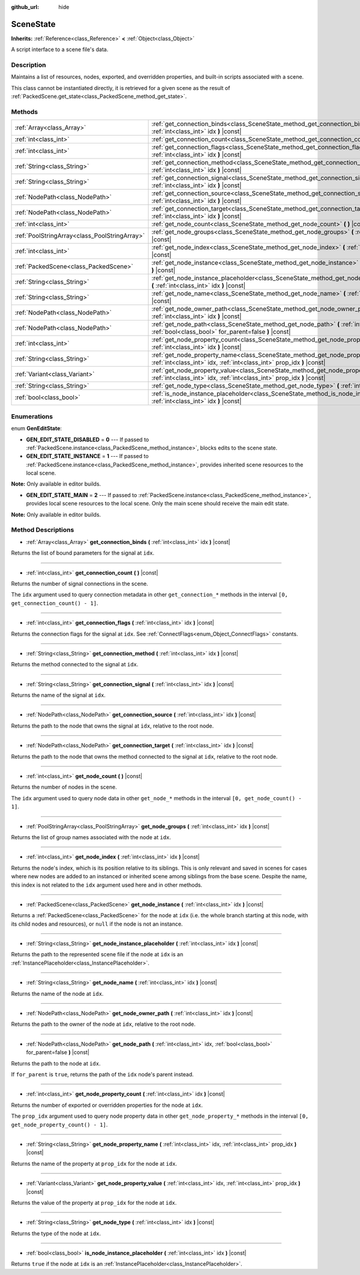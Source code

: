 :github_url: hide

.. Generated automatically by RebelEngine/tools/scripts/rst_from_xml.py
.. DO NOT EDIT THIS FILE, but the SceneState.xml source instead.
.. The source is found in docs or modules/<name>/docs.

.. _class_SceneState:

SceneState
==========

**Inherits:** :ref:`Reference<class_Reference>` **<** :ref:`Object<class_Object>`

A script interface to a scene file's data.

Description
-----------

Maintains a list of resources, nodes, exported, and overridden properties, and built-in scripts associated with a scene.

This class cannot be instantiated directly, it is retrieved for a given scene as the result of :ref:`PackedScene.get_state<class_PackedScene_method_get_state>`.

Methods
-------

+-----------------------------------------------+---------------------------------------------------------------------------------------------------------------------------------------------------------------+
| :ref:`Array<class_Array>`                     | :ref:`get_connection_binds<class_SceneState_method_get_connection_binds>` **(** :ref:`int<class_int>` idx **)** |const|                                       |
+-----------------------------------------------+---------------------------------------------------------------------------------------------------------------------------------------------------------------+
| :ref:`int<class_int>`                         | :ref:`get_connection_count<class_SceneState_method_get_connection_count>` **(** **)** |const|                                                                 |
+-----------------------------------------------+---------------------------------------------------------------------------------------------------------------------------------------------------------------+
| :ref:`int<class_int>`                         | :ref:`get_connection_flags<class_SceneState_method_get_connection_flags>` **(** :ref:`int<class_int>` idx **)** |const|                                       |
+-----------------------------------------------+---------------------------------------------------------------------------------------------------------------------------------------------------------------+
| :ref:`String<class_String>`                   | :ref:`get_connection_method<class_SceneState_method_get_connection_method>` **(** :ref:`int<class_int>` idx **)** |const|                                     |
+-----------------------------------------------+---------------------------------------------------------------------------------------------------------------------------------------------------------------+
| :ref:`String<class_String>`                   | :ref:`get_connection_signal<class_SceneState_method_get_connection_signal>` **(** :ref:`int<class_int>` idx **)** |const|                                     |
+-----------------------------------------------+---------------------------------------------------------------------------------------------------------------------------------------------------------------+
| :ref:`NodePath<class_NodePath>`               | :ref:`get_connection_source<class_SceneState_method_get_connection_source>` **(** :ref:`int<class_int>` idx **)** |const|                                     |
+-----------------------------------------------+---------------------------------------------------------------------------------------------------------------------------------------------------------------+
| :ref:`NodePath<class_NodePath>`               | :ref:`get_connection_target<class_SceneState_method_get_connection_target>` **(** :ref:`int<class_int>` idx **)** |const|                                     |
+-----------------------------------------------+---------------------------------------------------------------------------------------------------------------------------------------------------------------+
| :ref:`int<class_int>`                         | :ref:`get_node_count<class_SceneState_method_get_node_count>` **(** **)** |const|                                                                             |
+-----------------------------------------------+---------------------------------------------------------------------------------------------------------------------------------------------------------------+
| :ref:`PoolStringArray<class_PoolStringArray>` | :ref:`get_node_groups<class_SceneState_method_get_node_groups>` **(** :ref:`int<class_int>` idx **)** |const|                                                 |
+-----------------------------------------------+---------------------------------------------------------------------------------------------------------------------------------------------------------------+
| :ref:`int<class_int>`                         | :ref:`get_node_index<class_SceneState_method_get_node_index>` **(** :ref:`int<class_int>` idx **)** |const|                                                   |
+-----------------------------------------------+---------------------------------------------------------------------------------------------------------------------------------------------------------------+
| :ref:`PackedScene<class_PackedScene>`         | :ref:`get_node_instance<class_SceneState_method_get_node_instance>` **(** :ref:`int<class_int>` idx **)** |const|                                             |
+-----------------------------------------------+---------------------------------------------------------------------------------------------------------------------------------------------------------------+
| :ref:`String<class_String>`                   | :ref:`get_node_instance_placeholder<class_SceneState_method_get_node_instance_placeholder>` **(** :ref:`int<class_int>` idx **)** |const|                     |
+-----------------------------------------------+---------------------------------------------------------------------------------------------------------------------------------------------------------------+
| :ref:`String<class_String>`                   | :ref:`get_node_name<class_SceneState_method_get_node_name>` **(** :ref:`int<class_int>` idx **)** |const|                                                     |
+-----------------------------------------------+---------------------------------------------------------------------------------------------------------------------------------------------------------------+
| :ref:`NodePath<class_NodePath>`               | :ref:`get_node_owner_path<class_SceneState_method_get_node_owner_path>` **(** :ref:`int<class_int>` idx **)** |const|                                         |
+-----------------------------------------------+---------------------------------------------------------------------------------------------------------------------------------------------------------------+
| :ref:`NodePath<class_NodePath>`               | :ref:`get_node_path<class_SceneState_method_get_node_path>` **(** :ref:`int<class_int>` idx, :ref:`bool<class_bool>` for_parent=false **)** |const|           |
+-----------------------------------------------+---------------------------------------------------------------------------------------------------------------------------------------------------------------+
| :ref:`int<class_int>`                         | :ref:`get_node_property_count<class_SceneState_method_get_node_property_count>` **(** :ref:`int<class_int>` idx **)** |const|                                 |
+-----------------------------------------------+---------------------------------------------------------------------------------------------------------------------------------------------------------------+
| :ref:`String<class_String>`                   | :ref:`get_node_property_name<class_SceneState_method_get_node_property_name>` **(** :ref:`int<class_int>` idx, :ref:`int<class_int>` prop_idx **)** |const|   |
+-----------------------------------------------+---------------------------------------------------------------------------------------------------------------------------------------------------------------+
| :ref:`Variant<class_Variant>`                 | :ref:`get_node_property_value<class_SceneState_method_get_node_property_value>` **(** :ref:`int<class_int>` idx, :ref:`int<class_int>` prop_idx **)** |const| |
+-----------------------------------------------+---------------------------------------------------------------------------------------------------------------------------------------------------------------+
| :ref:`String<class_String>`                   | :ref:`get_node_type<class_SceneState_method_get_node_type>` **(** :ref:`int<class_int>` idx **)** |const|                                                     |
+-----------------------------------------------+---------------------------------------------------------------------------------------------------------------------------------------------------------------+
| :ref:`bool<class_bool>`                       | :ref:`is_node_instance_placeholder<class_SceneState_method_is_node_instance_placeholder>` **(** :ref:`int<class_int>` idx **)** |const|                       |
+-----------------------------------------------+---------------------------------------------------------------------------------------------------------------------------------------------------------------+

Enumerations
------------

.. _enum_SceneState_GenEditState:

.. _class_SceneState_constant_GEN_EDIT_STATE_DISABLED:

.. _class_SceneState_constant_GEN_EDIT_STATE_INSTANCE:

.. _class_SceneState_constant_GEN_EDIT_STATE_MAIN:

enum **GenEditState**:

- **GEN_EDIT_STATE_DISABLED** = **0** --- If passed to :ref:`PackedScene.instance<class_PackedScene_method_instance>`, blocks edits to the scene state.

- **GEN_EDIT_STATE_INSTANCE** = **1** --- If passed to :ref:`PackedScene.instance<class_PackedScene_method_instance>`, provides inherited scene resources to the local scene.

**Note:** Only available in editor builds.

- **GEN_EDIT_STATE_MAIN** = **2** --- If passed to :ref:`PackedScene.instance<class_PackedScene_method_instance>`, provides local scene resources to the local scene. Only the main scene should receive the main edit state.

**Note:** Only available in editor builds.

Method Descriptions
-------------------

.. _class_SceneState_method_get_connection_binds:

- :ref:`Array<class_Array>` **get_connection_binds** **(** :ref:`int<class_int>` idx **)** |const|

Returns the list of bound parameters for the signal at ``idx``.

----

.. _class_SceneState_method_get_connection_count:

- :ref:`int<class_int>` **get_connection_count** **(** **)** |const|

Returns the number of signal connections in the scene.

The ``idx`` argument used to query connection metadata in other ``get_connection_*`` methods in the interval ``[0, get_connection_count() - 1]``.

----

.. _class_SceneState_method_get_connection_flags:

- :ref:`int<class_int>` **get_connection_flags** **(** :ref:`int<class_int>` idx **)** |const|

Returns the connection flags for the signal at ``idx``. See :ref:`ConnectFlags<enum_Object_ConnectFlags>` constants.

----

.. _class_SceneState_method_get_connection_method:

- :ref:`String<class_String>` **get_connection_method** **(** :ref:`int<class_int>` idx **)** |const|

Returns the method connected to the signal at ``idx``.

----

.. _class_SceneState_method_get_connection_signal:

- :ref:`String<class_String>` **get_connection_signal** **(** :ref:`int<class_int>` idx **)** |const|

Returns the name of the signal at ``idx``.

----

.. _class_SceneState_method_get_connection_source:

- :ref:`NodePath<class_NodePath>` **get_connection_source** **(** :ref:`int<class_int>` idx **)** |const|

Returns the path to the node that owns the signal at ``idx``, relative to the root node.

----

.. _class_SceneState_method_get_connection_target:

- :ref:`NodePath<class_NodePath>` **get_connection_target** **(** :ref:`int<class_int>` idx **)** |const|

Returns the path to the node that owns the method connected to the signal at ``idx``, relative to the root node.

----

.. _class_SceneState_method_get_node_count:

- :ref:`int<class_int>` **get_node_count** **(** **)** |const|

Returns the number of nodes in the scene.

The ``idx`` argument used to query node data in other ``get_node_*`` methods in the interval ``[0, get_node_count() - 1]``.

----

.. _class_SceneState_method_get_node_groups:

- :ref:`PoolStringArray<class_PoolStringArray>` **get_node_groups** **(** :ref:`int<class_int>` idx **)** |const|

Returns the list of group names associated with the node at ``idx``.

----

.. _class_SceneState_method_get_node_index:

- :ref:`int<class_int>` **get_node_index** **(** :ref:`int<class_int>` idx **)** |const|

Returns the node's index, which is its position relative to its siblings. This is only relevant and saved in scenes for cases where new nodes are added to an instanced or inherited scene among siblings from the base scene. Despite the name, this index is not related to the ``idx`` argument used here and in other methods.

----

.. _class_SceneState_method_get_node_instance:

- :ref:`PackedScene<class_PackedScene>` **get_node_instance** **(** :ref:`int<class_int>` idx **)** |const|

Returns a :ref:`PackedScene<class_PackedScene>` for the node at ``idx`` (i.e. the whole branch starting at this node, with its child nodes and resources), or ``null`` if the node is not an instance.

----

.. _class_SceneState_method_get_node_instance_placeholder:

- :ref:`String<class_String>` **get_node_instance_placeholder** **(** :ref:`int<class_int>` idx **)** |const|

Returns the path to the represented scene file if the node at ``idx`` is an :ref:`InstancePlaceholder<class_InstancePlaceholder>`.

----

.. _class_SceneState_method_get_node_name:

- :ref:`String<class_String>` **get_node_name** **(** :ref:`int<class_int>` idx **)** |const|

Returns the name of the node at ``idx``.

----

.. _class_SceneState_method_get_node_owner_path:

- :ref:`NodePath<class_NodePath>` **get_node_owner_path** **(** :ref:`int<class_int>` idx **)** |const|

Returns the path to the owner of the node at ``idx``, relative to the root node.

----

.. _class_SceneState_method_get_node_path:

- :ref:`NodePath<class_NodePath>` **get_node_path** **(** :ref:`int<class_int>` idx, :ref:`bool<class_bool>` for_parent=false **)** |const|

Returns the path to the node at ``idx``.

If ``for_parent`` is ``true``, returns the path of the ``idx`` node's parent instead.

----

.. _class_SceneState_method_get_node_property_count:

- :ref:`int<class_int>` **get_node_property_count** **(** :ref:`int<class_int>` idx **)** |const|

Returns the number of exported or overridden properties for the node at ``idx``.

The ``prop_idx`` argument used to query node property data in other ``get_node_property_*`` methods in the interval ``[0, get_node_property_count() - 1]``.

----

.. _class_SceneState_method_get_node_property_name:

- :ref:`String<class_String>` **get_node_property_name** **(** :ref:`int<class_int>` idx, :ref:`int<class_int>` prop_idx **)** |const|

Returns the name of the property at ``prop_idx`` for the node at ``idx``.

----

.. _class_SceneState_method_get_node_property_value:

- :ref:`Variant<class_Variant>` **get_node_property_value** **(** :ref:`int<class_int>` idx, :ref:`int<class_int>` prop_idx **)** |const|

Returns the value of the property at ``prop_idx`` for the node at ``idx``.

----

.. _class_SceneState_method_get_node_type:

- :ref:`String<class_String>` **get_node_type** **(** :ref:`int<class_int>` idx **)** |const|

Returns the type of the node at ``idx``.

----

.. _class_SceneState_method_is_node_instance_placeholder:

- :ref:`bool<class_bool>` **is_node_instance_placeholder** **(** :ref:`int<class_int>` idx **)** |const|

Returns ``true`` if the node at ``idx`` is an :ref:`InstancePlaceholder<class_InstancePlaceholder>`.

.. |virtual| replace:: :abbr:`virtual (This method should typically be overridden by the user to have any effect.)`
.. |const| replace:: :abbr:`const (This method has no side effects. It doesn't modify any of the instance's member variables.)`
.. |vararg| replace:: :abbr:`vararg (This method accepts any number of arguments after the ones described here.)`
